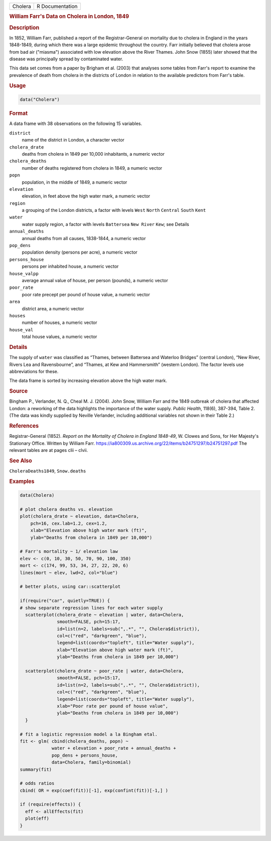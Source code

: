 .. container::

   ======= ===============
   Cholera R Documentation
   ======= ===============

   .. rubric:: William Farr's Data on Cholera in London, 1849
      :name: Cholera

   .. rubric:: Description
      :name: description

   In 1852, William Farr, published a report of the Registrar-General on
   mortality due to cholera in England in the years 1848-1849, during
   which there was a large epidemic throughout the country. Farr
   initially believed that cholera arose from bad air ("miasma")
   associated with low elevation above the River Thames. John Snow
   (1855) later showed that the disease was principally spread by
   contaminated water.

   This data set comes from a paper by Brigham et al. (2003) that
   analyses some tables from Farr's report to examine the prevalence of
   death from cholera in the districts of London in relation to the
   available predictors from Farr's table.

   .. rubric:: Usage
      :name: usage

   .. code:: R

      data("Cholera")

   .. rubric:: Format
      :name: format

   A data frame with 38 observations on the following 15 variables.

   ``district``
      name of the district in London, a character vector

   ``cholera_drate``
      deaths from cholera in 1849 per 10,000 inhabitants, a numeric
      vector

   ``cholera_deaths``
      number of deaths registered from cholera in 1849, a numeric vector

   ``popn``
      population, in the middle of 1849, a numeric vector

   ``elevation``
      elevation, in feet above the high water mark, a numeric vector

   ``region``
      a grouping of the London districts, a factor with levels ``West``
      ``North`` ``Central`` ``South`` ``Kent``

   ``water``
      water supply region, a factor with levels ``Battersea``
      ``New River`` ``Kew``; see Details

   ``annual_deaths``
      annual deaths from all causes, 1838-1844, a numeric vector

   ``pop_dens``
      population density (persons per acre), a numeric vector

   ``persons_house``
      persons per inhabited house, a numeric vector

   ``house_valpp``
      average annual value of house, per person (pounds), a numeric
      vector

   ``poor_rate``
      poor rate precept per pound of house value, a numeric vector

   ``area``
      district area, a numeric vector

   ``houses``
      number of houses, a numeric vector

   ``house_val``
      total house values, a numeric vector

   .. rubric:: Details
      :name: details

   The supply of ``water`` was classified as “Thames, between Battersea
   and Waterloo Bridges” (central London), “New River, Rivers Lea and
   Ravensbourne”, and “Thames, at Kew and Hammersmith” (western London).
   The factor levels use abbreviations for these.

   The data frame is sorted by increasing elevation above the high water
   mark.

   .. rubric:: Source
      :name: source

   Bingham P., Verlander, N. Q., Cheal M. J. (2004). John Snow, William
   Farr and the 1849 outbreak of cholera that affected London: a
   reworking of the data highlights the importance of the water supply.
   *Public Health*, 118(6), 387-394, Table 2. (The data was kindly
   supplied by Neville Verlander, including additional variables not
   shown in their Table 2.)

   .. rubric:: References
      :name: references

   Registrar-General (1852). *Report on the Mortality of Cholera in
   England 1848-49*, W. Clowes and Sons, for Her Majesty's Stationary
   Office. Written by William Farr.
   https://ia800309.us.archive.org/22/items/b24751297/b24751297.pdf The
   relevant tables are at pages clii – clvii.

   .. rubric:: See Also
      :name: see-also

   ``CholeraDeaths1849``, ``Snow.deaths``

   .. rubric:: Examples
      :name: examples

   .. code:: R

      data(Cholera)

      # plot cholera deaths vs. elevation
      plot(cholera_drate ~ elevation, data=Cholera, 
          pch=16, cex.lab=1.2, cex=1.2,
          xlab="Elevation above high water mark (ft)",
          ylab="Deaths from cholera in 1849 per 10,000")

      # Farr's mortality ~ 1/ elevation law
      elev <- c(0, 10, 30, 50, 70, 90, 100, 350)
      mort <- c(174, 99, 53, 34, 27, 22, 20, 6)
      lines(mort ~ elev, lwd=2, col="blue")

      # better plots, using car::scatterplot

      if(require("car", quietly=TRUE)) {
      # show separate regression lines for each water supply
        scatterplot(cholera_drate ~ elevation | water, data=Cholera, 
                    smooth=FALSE, pch=15:17,
                    id=list(n=2, labels=sub(",.*", "", Cholera$district)),
                    col=c("red", "darkgreen", "blue"),
                    legend=list(coords="topleft", title="Water supply"),
                    xlab="Elevation above high water mark (ft)",
                    ylab="Deaths from cholera in 1849 per 10,000")
        
        scatterplot(cholera_drate ~ poor_rate | water, data=Cholera, 
                    smooth=FALSE, pch=15:17,
                    id=list(n=2, labels=sub(",.*", "", Cholera$district)),
                    col=c("red", "darkgreen", "blue"),
                    legend=list(coords="topleft", title="Water supply"),
                    xlab="Poor rate per pound of house value",
                    ylab="Deaths from cholera in 1849 per 10,000")
        }

      # fit a logistic regression model a la Bingham etal.
      fit <- glm( cbind(cholera_deaths, popn) ~ 
                  water + elevation + poor_rate + annual_deaths +
                  pop_dens + persons_house,
                  data=Cholera, family=binomial)
      summary(fit)

      # odds ratios
      cbind( OR = exp(coef(fit))[-1], exp(confint(fit))[-1,] )

      if (require(effects)) {
        eff <- allEffects(fit)
        plot(eff)
      }

